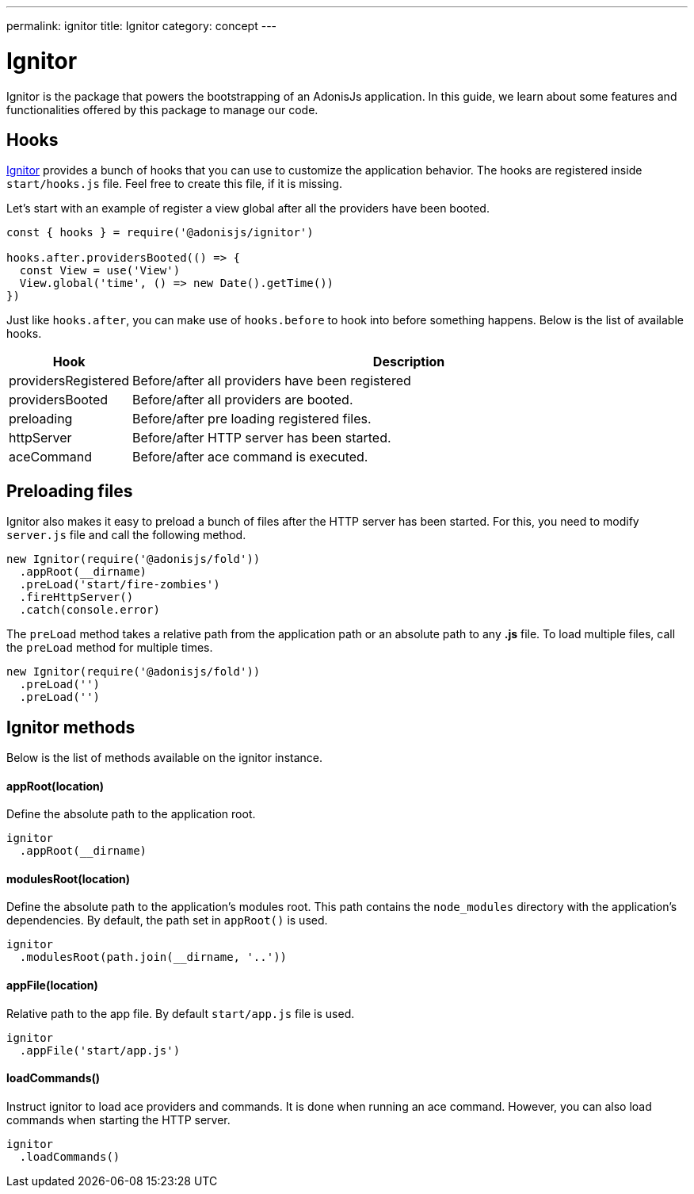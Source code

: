 ---
permalink: ignitor
title: Ignitor
category: concept
---

= Ignitor

toc::[]

Ignitor is the package that powers the bootstrapping of an AdonisJs application. In this guide, we learn about some features and functionalities offered by this package to manage our code.

== Hooks
link:https://github.com/adonisjs/adonis-ignitor[Ignitor, window="_blank"] provides a bunch of hooks that you can use to customize the application behavior. The hooks are registered inside `start/hooks.js` file. Feel free to create this file, if it is missing.

Let's start with an example of register a view global after all the providers have been booted.

[source, js]
----
const { hooks } = require('@adonisjs/ignitor')

hooks.after.providersBooted(() => {
  const View = use('View')
  View.global('time', () => new Date().getTime())
})
----

Just like `hooks.after`, you can make use of `hooks.before` to hook into before something happens. Below is the list of available hooks.

[options="header", cols="10%, 90%"]
|====
| Hook | Description
| providersRegistered | Before/after all providers have been registered
| providersBooted | Before/after all providers are booted.
| preloading | Before/after pre loading registered files.
| httpServer | Before/after HTTP server has been started.
| aceCommand | Before/after ace command is executed.
|====

== Preloading files
Ignitor also makes it easy to preload a bunch of files after the HTTP server has been started. For this, you need to modify `server.js` file and call the following method.

[source, js]
----
new Ignitor(require('@adonisjs/fold'))
  .appRoot(__dirname)
  .preLoad('start/fire-zombies')
  .fireHttpServer()
  .catch(console.error)
----

The `preLoad` method takes a relative path from the application path or an absolute path to any *.js* file. To load multiple files, call the `preLoad` method for multiple times.

[source, js]
----
new Ignitor(require('@adonisjs/fold'))
  .preLoad('')
  .preLoad('')
----

== Ignitor methods
Below is the list of methods available on the ignitor instance.

==== appRoot(location)
Define the absolute path to the application root.

[source, js]
----
ignitor
  .appRoot(__dirname)
----

==== modulesRoot(location)
Define the absolute path to the application's modules root. This path contains the `node_modules` directory with the application's dependencies.
By default, the path set in `appRoot()` is used.

[source, js]
----
ignitor
  .modulesRoot(path.join(__dirname, '..'))
----

==== appFile(location)
Relative path to the app file. By default `start/app.js` file is used.

[source, js]
----
ignitor
  .appFile('start/app.js')
----

==== loadCommands()
Instruct ignitor to load ace providers and commands. It is done when running an ace command. However, you can also load commands when starting the HTTP server.

[source, js]
----
ignitor
  .loadCommands()
----



